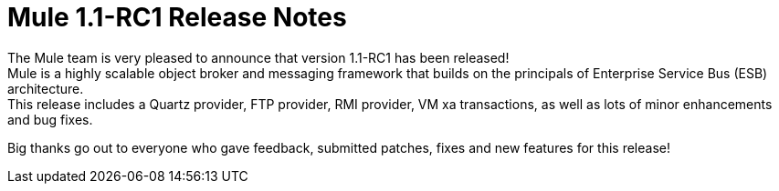 = Mule 1.1-RC1 Release Notes
:keywords: release notes, esb


The Mule team is very pleased to announce that version 1.1-RC1 has been released! +
Mule is a highly scalable object broker and messaging framework that builds on the principals of Enterprise Service Bus (ESB) architecture. +
This release includes a Quartz provider, FTP provider, RMI provider, VM xa transactions, as well as lots of minor enhancements and bug fixes. +

Big thanks go out to everyone who gave feedback, submitted patches, fixes and new features for this release! +
